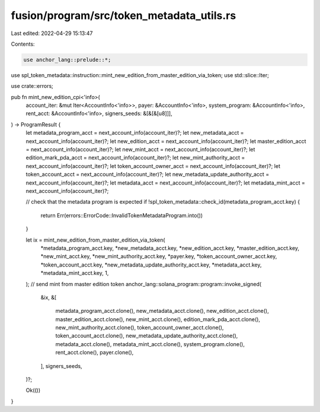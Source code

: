 fusion/program/src/token_metadata_utils.rs
==========================================

Last edited: 2022-04-29 15:13:47

Contents:

.. code-block:: rs

    use anchor_lang::prelude::*;
use spl_token_metadata::instruction::mint_new_edition_from_master_edition_via_token;
use std::slice::Iter;

use crate::errors;

pub fn mint_new_edition_cpi<'info>(
  account_iter: &mut Iter<AccountInfo<'info>>,
  payer: &AccountInfo<'info>,
  system_program: &AccountInfo<'info>,
  rent_acct: &AccountInfo<'info>,
  signers_seeds: &[&[&[u8]]],
) -> ProgramResult {
  let metadata_program_acct = next_account_info(account_iter)?;
  let new_metadata_acct = next_account_info(account_iter)?;
  let new_edition_acct = next_account_info(account_iter)?;
  let master_edition_acct = next_account_info(account_iter)?;
  let new_mint_acct = next_account_info(account_iter)?;
  let edition_mark_pda_acct = next_account_info(account_iter)?;
  let new_mint_authority_acct = next_account_info(account_iter)?;
  let token_account_owner_acct = next_account_info(account_iter)?;
  let token_account_acct = next_account_info(account_iter)?;
  let new_metadata_update_authority_acct = next_account_info(account_iter)?;
  let metadata_acct = next_account_info(account_iter)?;
  let metadata_mint_acct = next_account_info(account_iter)?;

  // check that the metadata program is expected
  if !spl_token_metadata::check_id(metadata_program_acct.key) {
    return Err(errors::ErrorCode::InvalidTokenMetadataProgram.into())
  }

  let ix = mint_new_edition_from_master_edition_via_token(
    *metadata_program_acct.key,
    *new_metadata_acct.key,
    *new_edition_acct.key,
    *master_edition_acct.key,
    *new_mint_acct.key,
    *new_mint_authority_acct.key,
    *payer.key,
    *token_account_owner_acct.key,
    *token_account_acct.key,
    *new_metadata_update_authority_acct.key,
    *metadata_acct.key,
    *metadata_mint_acct.key,
    1,
  );
  // send mint from master edition token
  anchor_lang::solana_program::program::invoke_signed(
    &ix,
    &[
      metadata_program_acct.clone(),
      new_metadata_acct.clone(),
      new_edition_acct.clone(),
      master_edition_acct.clone(),
      new_mint_acct.clone(),
      edition_mark_pda_acct.clone(),
      new_mint_authority_acct.clone(),
      token_account_owner_acct.clone(),
      token_account_acct.clone(),
      new_metadata_update_authority_acct.clone(),
      metadata_acct.clone(),
      metadata_mint_acct.clone(),
      system_program.clone(),
      rent_acct.clone(),
      payer.clone(),
    ],
    signers_seeds,
  )?;

  Ok(())
}


